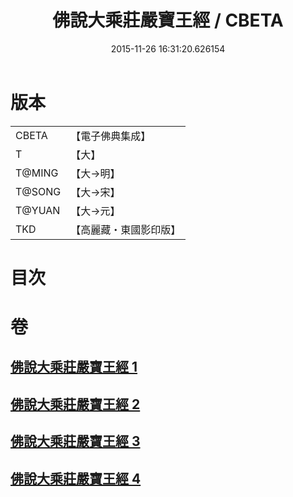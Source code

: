 #+TITLE: 佛說大乘莊嚴寶王經 / CBETA
#+DATE: 2015-11-26 16:31:20.626154
* 版本
 |     CBETA|【電子佛典集成】|
 |         T|【大】     |
 |    T@MING|【大→明】   |
 |    T@SONG|【大→宋】   |
 |    T@YUAN|【大→元】   |
 |       TKD|【高麗藏・東國影印版】|

* 目次
* 卷
** [[file:KR6j0249_001.txt][佛說大乘莊嚴寶王經 1]]
** [[file:KR6j0249_002.txt][佛說大乘莊嚴寶王經 2]]
** [[file:KR6j0249_003.txt][佛說大乘莊嚴寶王經 3]]
** [[file:KR6j0249_004.txt][佛說大乘莊嚴寶王經 4]]
